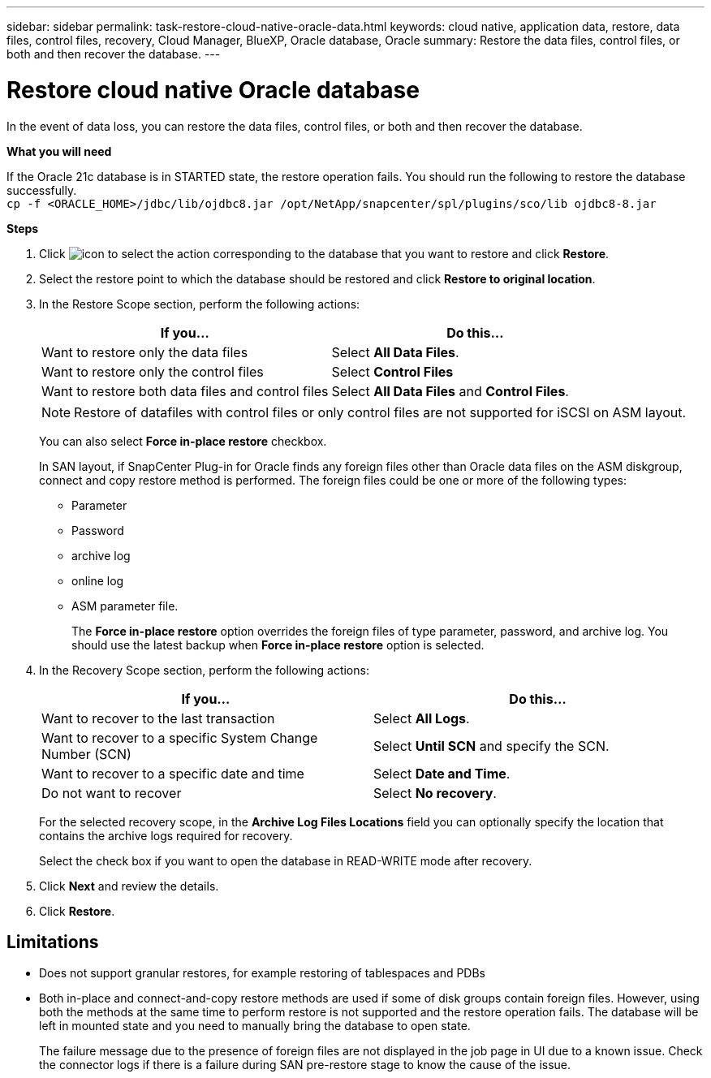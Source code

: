 ---
sidebar: sidebar
permalink: task-restore-cloud-native-oracle-data.html
keywords: cloud native, application data, restore, data files, control files, recovery, Cloud Manager, BlueXP, Oracle database, Oracle
summary:  Restore the data files, control files, or both and then recover the database.
---

= Restore cloud native Oracle database
:hardbreaks:
:nofooter:
:icons: font
:linkattrs:
:imagesdir: ./media/

[.lead]

In the event of data loss, you can restore the data files, control files, or both and then recover the database.

*What you will need*

If the Oracle 21c database is in STARTED state, the restore operation fails. You should run the following to restore the database successfully.
`cp -f <ORACLE_HOME>/jdbc/lib/ojdbc8.jar /opt/NetApp/snapcenter/spl/plugins/sco/lib ojdbc8-8.jar`

*Steps*

. Click image:icon-action.png[icon to select the action] corresponding to the database that you want to restore and click *Restore*.
. Select the restore point to which the database should be restored and click *Restore to original location*.
. In the Restore Scope section, perform the following actions:
+
|===
| If you... | Do this...

a|
Want to restore only the data files
a|
Select *All Data Files*.
a|
Want to restore only the control files
a|
Select *Control Files*
a|
Want to restore both data files and control files
a|
Select *All Data Files* and *Control Files*.
|===
+
NOTE: Restore of datafiles with control files or only control files are not supported for iSCSI on ASM layout.
+
You can also select *Force in-place restore* checkbox.
+
In SAN layout, if SnapCenter Plug-in for Oracle finds any foreign files other than Oracle data files on the ASM diskgroup, connect and copy restore method is performed. The foreign files could be one or more of the following types:

* Parameter
* Password
* archive log
* online log
* ASM parameter file.
+
The *Force in-place restore* option overrides the foreign files of type parameter, password, and archive log. You should use the latest backup when *Force in-place restore* option is selected.

. In the Recovery Scope section, perform the following actions:
+
|===
| If you... | Do this...

a|
Want to recover to the last transaction
a|
Select *All Logs*.
a|
Want to recover to a specific System Change Number (SCN)
a|
Select *Until SCN* and specify the SCN.
a|
Want to recover to a specific date and time
a|
Select *Date and Time*.
a|
Do not want to recover
a|
Select *No recovery*.
|===
+
For the selected recovery scope, in the *Archive Log Files Locations* field you can optionally specify the location that contains the archive logs required for recovery.
+
Select the check box if you want to open the database in READ-WRITE mode after recovery.

. Click *Next* and review the details.
. Click *Restore*.

== Limitations

* Does not support granular restores, for example restoring of tablespaces and PDBs
* Both in-place and connect-and-copy restore methods are used if some of disk groups contain foreign files. However, using both the methods at the same time to perform restore is not supported and the restore operation fails. The database will be left in mounted state and you need to manually bring the database to open state.
+
The failure message due to the presence of foreign files are not displayed in the job page in UI due to a known issue. Check the connector logs if there is a failure during SAN pre-restore stage to know the cause of the issue.
